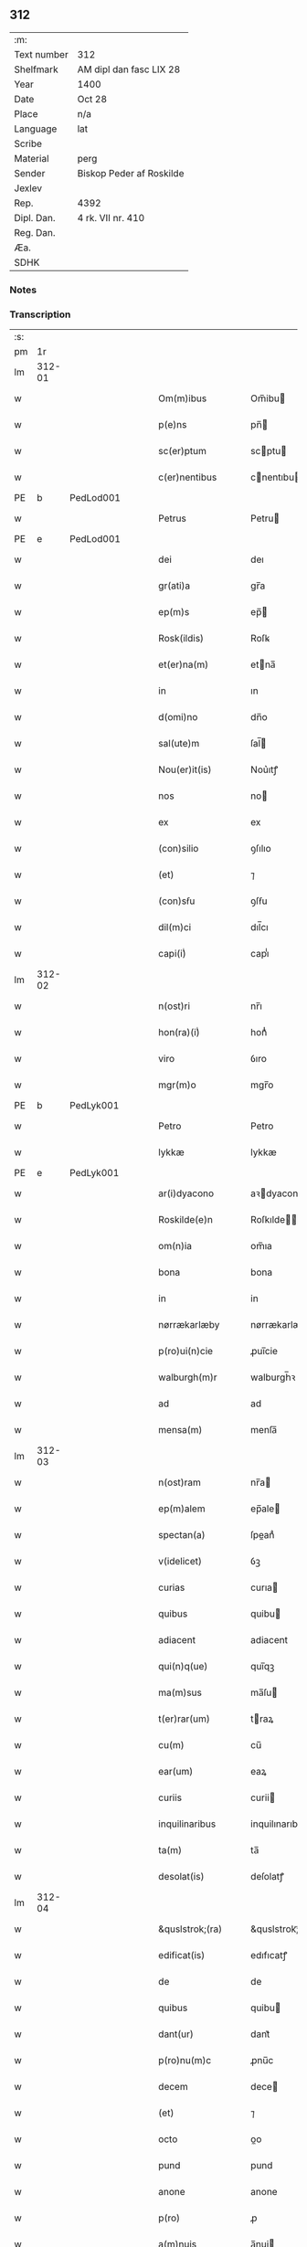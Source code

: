** 312
| :m:         |                          |
| Text number | 312                      |
| Shelfmark   | AM dipl dan fasc LIX 28  |
| Year        | 1400                     |
| Date        | Oct 28                   |
| Place       | n/a                      |
| Language    | lat                      |
| Scribe      |                          |
| Material    | perg                     |
| Sender      | Biskop Peder af Roskilde |
| Jexlev      |                          |
| Rep.        | 4392                     |
| Dipl. Dan.  | 4 rk. VII nr. 410        |
| Reg. Dan.   |                          |
| Æa.         |                          |
| SDHK        |                          |

*** Notes


*** Transcription
| :s: |        |           |   |   |   |                     |                  |   |   |   |                                 |     |   |   |   |               |
| pm  | 1r     |           |   |   |   |                     |                  |   |   |   |                                 |     |   |   |   |               |
| lm  | 312-01 |           |   |   |   |                     |                  |   |   |   |                                 |     |   |   |   |               |
| w   |        |           |   |   |   | Om(m)ibus           | Om̅ibu           |   |   |   |                                 | lat |   |   |   |        312-01 |
| w   |        |           |   |   |   | p(e)ns              | pn̅              |   |   |   |                                 | lat |   |   |   |        312-01 |
| w   |        |           |   |   |   | sc(er)ptum          | scptu          |   |   |   |                                 | lat |   |   |   |        312-01 |
| w   |        |           |   |   |   | c(er)nentibus       | cnentıbu       |   |   |   |                                 | lat |   |   |   |        312-01 |
| PE  | b      | PedLod001 |   |   |   |                     |                  |   |   |   |                                 |     |   |   |   |               |
| w   |        |           |   |   |   | Petrus              | Petru           |   |   |   |                                 | lat |   |   |   |        312-01 |
| PE  | e      | PedLod001 |   |   |   |                     |                  |   |   |   |                                 |     |   |   |   |               |
| w   |        |           |   |   |   | dei                 | deı              |   |   |   |                                 | lat |   |   |   |        312-01 |
| w   |        |           |   |   |   | gr(ati)a            | gr̅a              |   |   |   |                                 | lat |   |   |   |        312-01 |
| w   |        |           |   |   |   | ep(m)s              | ep̅              |   |   |   |                                 | lat |   |   |   |        312-01 |
| w   |        |           |   |   |   | Rosk(ildis)         | Roſꝃ             |   |   |   |                                 | lat |   |   |   |        312-01 |
| w   |        |           |   |   |   | et(er)na(m)         | etna̅            |   |   |   |                                 | lat |   |   |   |        312-01 |
| w   |        |           |   |   |   | in                  | ın               |   |   |   |                                 | lat |   |   |   |        312-01 |
| w   |        |           |   |   |   | d(omi)no            | dn̅o              |   |   |   |                                 | lat |   |   |   |        312-01 |
| w   |        |           |   |   |   | sal(ute)m           | ſal̅             |   |   |   |                                 | lat |   |   |   |        312-01 |
| w   |        |           |   |   |   | Nou(er)it(is)       | Nou͛ıtꝭ           |   |   |   |                                 | lat |   |   |   |        312-01 |
| w   |        |           |   |   |   | nos                 | no              |   |   |   |                                 | lat |   |   |   |        312-01 |
| w   |        |           |   |   |   | ex                  | ex               |   |   |   |                                 | lat |   |   |   |        312-01 |
| w   |        |           |   |   |   | (con)silio          | ꝯſılıo           |   |   |   |                                 | lat |   |   |   |        312-01 |
| w   |        |           |   |   |   | (et)                | ⁊                |   |   |   |                                 | lat |   |   |   |        312-01 |
| w   |        |           |   |   |   | (con)sẜu            | ꝯſẜu             |   |   |   |                                 | lat |   |   |   |        312-01 |
| w   |        |           |   |   |   | dil(m)ci            | dıl̅cı            |   |   |   |                                 | lat |   |   |   |        312-01 |
| w   |        |           |   |   |   | capi(i)ͥ             | capıᷝͥ             |   |   |   |                                 | lat |   |   |   |        312-01 |
| lm  | 312-02 |           |   |   |   |                     |                  |   |   |   |                                 |     |   |   |   |               |
| w   |        |           |   |   |   | n(ost)ri            | nr̅ı              |   |   |   |                                 | lat |   |   |   |        312-02 |
| w   |        |           |   |   |   | hon(ra)(i)ͥ          | honᷓᷝͥ              |   |   |   |                                 | lat |   |   |   |        312-02 |
| w   |        |           |   |   |   | viro                | ỽıro             |   |   |   |                                 | lat |   |   |   |        312-02 |
| w   |        |           |   |   |   | mgr(m)o             | mgr̅o             |   |   |   |                                 | lat |   |   |   |        312-02 |
| PE  | b      | PedLyk001 |   |   |   |                     |                  |   |   |   |                                 |     |   |   |   |               |
| w   |        |           |   |   |   | Petro               | Petro            |   |   |   |                                 | lat |   |   |   |        312-02 |
| w   |        |           |   |   |   | lykkæ               | lykkæ            |   |   |   |                                 | lat |   |   |   |        312-02 |
| PE  | e      | PedLyk001 |   |   |   |                     |                  |   |   |   |                                 |     |   |   |   |               |
| w   |        |           |   |   |   | ar(i)dyacono        | aꝛdyacono       |   |   |   |                                 | lat |   |   |   |        312-02 |
| w   |        |           |   |   |   | Roskilde(e)n        | Roſkılde̅        |   |   |   |                                 | lat |   |   |   |        312-02 |
| w   |        |           |   |   |   | om(n)ia             | om̅ıa             |   |   |   |                                 | lat |   |   |   |        312-02 |
| w   |        |           |   |   |   | bona                | bona             |   |   |   |                                 | lat |   |   |   |        312-02 |
| w   |        |           |   |   |   | in                  | in               |   |   |   |                                 | lat |   |   |   |        312-02 |
| w   |        |           |   |   |   | nørrækarlæby        | nørrækarlæbẏ     |   |   |   |                                 | lat |   |   |   |        312-02 |
| w   |        |           |   |   |   | p(ro)ui(n)cie       | ꝓuı̅cie           |   |   |   |                                 | lat |   |   |   |        312-02 |
| w   |        |           |   |   |   | walburgh(m)r        | walburgh̅ꝛ        |   |   |   |                                 | lat |   |   |   |        312-02 |
| w   |        |           |   |   |   | ad                  | ad               |   |   |   |                                 | lat |   |   |   |        312-02 |
| w   |        |           |   |   |   | mensa(m)            | menſa̅            |   |   |   |                                 | lat |   |   |   |        312-02 |
| lm  | 312-03 |           |   |   |   |                     |                  |   |   |   |                                 |     |   |   |   |               |
| w   |        |           |   |   |   | n(ost)ram           | nr̅a             |   |   |   |                                 | lat |   |   |   |        312-03 |
| w   |        |           |   |   |   | ep(m)alem           | ep̅ale           |   |   |   |                                 | lat |   |   |   |        312-03 |
| w   |        |           |   |   |   | spectan(a)          | ſpeanͣ           |   |   |   |                                 | lat |   |   |   |        312-03 |
| w   |        |           |   |   |   | v(idelicet)         | ỽꝫ               |   |   |   |                                 | lat |   |   |   |        312-03 |
| w   |        |           |   |   |   | curias              | curıa           |   |   |   |                                 | lat |   |   |   |        312-03 |
| w   |        |           |   |   |   | quibus              | quibu           |   |   |   |                                 | lat |   |   |   |        312-03 |
| w   |        |           |   |   |   | adiacent            | adiacent         |   |   |   |                                 | lat |   |   |   |        312-03 |
| w   |        |           |   |   |   | qui(n)q(ue)         | quı̅qꝫ            |   |   |   |                                 | lat |   |   |   |        312-03 |
| w   |        |           |   |   |   | ma(m)sus            | ma̅ſu            |   |   |   |                                 | lat |   |   |   |        312-03 |
| w   |        |           |   |   |   | t(er)rar(um)        | traꝝ            |   |   |   |                                 | lat |   |   |   |        312-03 |
| w   |        |           |   |   |   | cu(m)               | cu̅               |   |   |   |                                 | lat |   |   |   |        312-03 |
| w   |        |           |   |   |   | ear(um)             | eaꝝ              |   |   |   |                                 | lat |   |   |   |        312-03 |
| w   |        |           |   |   |   | curiis              | curii           |   |   |   |                                 | lat |   |   |   |        312-03 |
| w   |        |           |   |   |   | inquilinaribus      | inquilınarıbu   |   |   |   |                                 | lat |   |   |   |        312-03 |
| w   |        |           |   |   |   | ta(m)               | ta̅               |   |   |   |                                 | lat |   |   |   |        312-03 |
| w   |        |           |   |   |   | desolat(is)         | deſolatꝭ         |   |   |   |                                 | lat |   |   |   |        312-03 |
| lm  | 312-04 |           |   |   |   |                     |                  |   |   |   |                                 |     |   |   |   |               |
| w   |        |           |   |   |   | &quslstrok;(ra)     | &quslstrok;ᷓ      |   |   |   |                                 | lat |   |   |   |        312-04 |
| w   |        |           |   |   |   | edificat(is)        | edıfıcatꝭ        |   |   |   |                                 | lat |   |   |   |        312-04 |
| w   |        |           |   |   |   | de                  | de               |   |   |   |                                 | lat |   |   |   |        312-04 |
| w   |        |           |   |   |   | quibus              | quibu           |   |   |   |                                 | lat |   |   |   |        312-04 |
| w   |        |           |   |   |   | dant(ur)            | dant᷑             |   |   |   |                                 | lat |   |   |   |        312-04 |
| w   |        |           |   |   |   | p(ro)nu(m)c         | ꝓnu̅c             |   |   |   |                                 | lat |   |   |   |        312-04 |
| w   |        |           |   |   |   | decem               | dece            |   |   |   |                                 | lat |   |   |   |        312-04 |
| w   |        |           |   |   |   | (et)                | ⁊                |   |   |   |                                 | lat |   |   |   |        312-04 |
| w   |        |           |   |   |   | octo                | oo              |   |   |   |                                 | lat |   |   |   |        312-04 |
| w   |        |           |   |   |   | pund                | pund             |   |   |   |                                 | lat |   |   |   |        312-04 |
| w   |        |           |   |   |   | anone               | anone            |   |   |   |                                 | lat |   |   |   |        312-04 |
| w   |        |           |   |   |   | p(ro)               | ꝓ                |   |   |   |                                 | lat |   |   |   |        312-04 |
| w   |        |           |   |   |   | a(m)nuis            | a̅nui            |   |   |   |                                 | lat |   |   |   |        312-04 |
| w   |        |           |   |   |   | Redditibus          | Reddıtıbu       |   |   |   |                                 | lat |   |   |   |        312-04 |
| w   |        |           |   |   |   | cu(m)               | cu̅               |   |   |   |                                 | lat |   |   |   |        312-04 |
| w   |        |           |   |   |   | vniu(er)ẜ           | ỽniuẜ           |   |   |   |                                 | lat |   |   |   |        312-04 |
| w   |        |           |   |   |   | ip(s)or(um)         | ıp̅oꝝ             |   |   |   |                                 | lat |   |   |   |        312-04 |
| w   |        |           |   |   |   | bonor(um)           | bonoꝝ            |   |   |   |                                 | lat |   |   |   |        312-04 |
| w   |        |           |   |   |   | (et)                | ⁊                |   |   |   |                                 | lat |   |   |   |        312-04 |
| w   |        |           |   |   |   | curiar(um)          | curıaꝝ           |   |   |   |                                 | lat |   |   |   |        312-04 |
| w   |        |           |   |   |   | p(er)ti¦nenciis     | p̲ti¦nencii      |   |   |   |                                 | lat |   |   |   | 312-04—312-05 |
| w   |        |           |   |   |   | v(idelicet)         | ỽꝫ               |   |   |   |                                 | lat |   |   |   |        312-05 |
| w   |        |           |   |   |   | ag(er)s             | ag             |   |   |   |                                 | lat |   |   |   |        312-05 |
| w   |        |           |   |   |   | prat(is)            | pratꝭ            |   |   |   |                                 | lat |   |   |   |        312-05 |
| w   |        |           |   |   |   | pascuis             | paſcui          |   |   |   |                                 | lat |   |   |   |        312-05 |
| w   |        |           |   |   |   | piscatur(is)        | pıſcaturꝭ        |   |   |   |                                 | lat |   |   |   |        312-05 |
| w   |        |           |   |   |   | aquiductibus        | aquıduıbu      |   |   |   |                                 | lat |   |   |   |        312-05 |
| w   |        |           |   |   |   | nll(m)is            | nll̅ı            |   |   |   |                                 | lat |   |   |   |        312-05 |
| w   |        |           |   |   |   | except(is)          | exceptꝭ          |   |   |   |                                 | lat |   |   |   |        312-05 |
| w   |        |           |   |   |   | sicc(is)            | ſıccꝭ            |   |   |   |                                 | lat |   |   |   |        312-05 |
| w   |        |           |   |   |   | seu                 | ſeu              |   |   |   |                                 | lat |   |   |   |        312-05 |
| w   |        |           |   |   |   | hu(m)id(is)         | hu̅ıdꝭ            |   |   |   |                                 | lat |   |   |   |        312-05 |
| w   |        |           |   |   |   | quocu(m)q(ue)       | quocu̅qꝫ          |   |   |   |                                 | lat |   |   |   |        312-05 |
| w   |        |           |   |   |   | nomi(sericordi)e    | nomı̅e            |   |   |   |                                 | lat |   |   |   |        312-05 |
| w   |        |           |   |   |   | censeant(ur)        | cenſeant᷑         |   |   |   |                                 | lat |   |   |   |        312-05 |
| w   |        |           |   |   |   | ad                  | ad               |   |   |   |                                 | lat |   |   |   |        312-05 |
| w   |        |           |   |   |   | p(m)¦bendam         | p̅¦benda         |   |   |   |                                 | lat |   |   |   | 312-05—312-06 |
| w   |        |           |   |   |   | sua(m)              | ſua̅              |   |   |   |                                 | lat |   |   |   |        312-06 |
| w   |        |           |   |   |   | cano(m)icalem       | cano̅ıcale       |   |   |   |                                 | lat |   |   |   |        312-06 |
| w   |        |           |   |   |   | que                 | que              |   |   |   |                                 | lat |   |   |   |        312-06 |
| w   |        |           |   |   |   | nu(m)c              | nu̅c              |   |   |   |                                 | lat |   |   |   |        312-06 |
| w   |        |           |   |   |   | int(er)             | ınt             |   |   |   |                                 | lat |   |   |   |        312-06 |
| w   |        |           |   |   |   | qui(n)decim         | quı̅deci         |   |   |   |                                 | lat |   |   |   |        312-06 |
| w   |        |           |   |   |   | maiores             | maiore          |   |   |   |                                 | lat |   |   |   |        312-06 |
| w   |        |           |   |   |   | prebendas           | prebenda        |   |   |   |                                 | lat |   |   |   |        312-06 |
| w   |        |           |   |   |   | p(m)benda           | p̅benda           |   |   |   |                                 | lat |   |   |   |        312-06 |
| w   |        |           |   |   |   | walby               | walbẏ            |   |   |   |                                 | lat |   |   |   |        312-06 |
| w   |        |           |   |   |   | !nu(m)copa(ur)¡     | !nu̅copa᷑¡         |   |   |   |                                 | lat |   |   |   |        312-06 |
| w   |        |           |   |   |   | p(er)petuo          | p̲petuo           |   |   |   |                                 | lat |   |   |   |        312-06 |
| w   |        |           |   |   |   | possidenda          | poıdenda        |   |   |   |                                 | lat |   |   |   |        312-06 |
| w   |        |           |   |   |   | teno(e)r            | teno            |   |   |   |                                 | lat |   |   |   |        312-06 |
| lm  | 312-07 |           |   |   |   |                     |                  |   |   |   |                                 |     |   |   |   |               |
| w   |        |           |   |   |   | p(e)n              | pn̅              |   |   |   |                                 | lat |   |   |   |        312-07 |
| w   |        |           |   |   |   | scotasse            | ſcotae          |   |   |   |                                 | lat |   |   |   |        312-07 |
| w   |        |           |   |   |   | (et)                | ⁊                |   |   |   |                                 | lat |   |   |   |        312-07 |
| w   |        |           |   |   |   | libere              | lıbere           |   |   |   |                                 | lat |   |   |   |        312-07 |
| w   |        |           |   |   |   | assignasse          | aıgnae         |   |   |   |                                 | lat |   |   |   |        312-07 |
| w   |        |           |   |   |   | In                  | In               |   |   |   |                                 | lat |   |   |   |        312-07 |
| w   |        |           |   |   |   | Recompe(st)sam      | Recompe̅ſam       |   |   |   |                                 | lat |   |   |   |        312-07 |
| w   |        |           |   |   |   | qua(or)             | qua             |   |   |   |                                 | lat |   |   |   |        312-07 |
| w   |        |           |   |   |   | c(ur)iar(um)        | c᷑ıaꝝ             |   |   |   |                                 | lat |   |   |   |        312-07 |
| w   |        |           |   |   |   | in                  | ın               |   |   |   |                                 | lat |   |   |   |        312-07 |
| w   |        |           |   |   |   | østræwalby          | øﬅræwalby        |   |   |   |                                 | lat |   |   |   |        312-07 |
| w   |        |           |   |   |   | in                  | in               |   |   |   |                                 | lat |   |   |   |        312-07 |
| w   |        |           |   |   |   | samæhr(um)          | ſamæhꝝ           |   |   |   |                                 | lat |   |   |   |        312-07 |
| w   |        |           |   |   |   | quibus              | quibu           |   |   |   |                                 | lat |   |   |   |        312-07 |
| w   |        |           |   |   |   | adiacent            | adıacent         |   |   |   |                                 | lat |   |   |   |        312-07 |
| w   |        |           |   |   |   | duo                 | duo              |   |   |   |                                 | lat |   |   |   |        312-07 |
| w   |        |           |   |   |   | ma(m)s(us)          | ma̅ſ᷒              |   |   |   |                                 | lat |   |   |   |        312-07 |
| w   |        |           |   |   |   | t(er)¦rar(um)       | t¦raꝝ           |   |   |   |                                 | lat |   |   |   | 312-07—312-08 |
| w   |        |           |   |   |   | de                  | de               |   |   |   |                                 | lat |   |   |   |        312-08 |
| w   |        |           |   |   |   | quibus              | quibu           |   |   |   |                                 | lat |   |   |   |        312-08 |
| w   |        |           |   |   |   | dant(ur)            | dant᷑             |   |   |   |                                 | lat |   |   |   |        312-08 |
| w   |        |           |   |   |   | octo                | oo              |   |   |   |                                 | lat |   |   |   |        312-08 |
| w   |        |           |   |   |   | pu(m)d              | pu̅d              |   |   |   |                                 | lat |   |   |   |        312-08 |
| w   |        |           |   |   |   | anone               | anone            |   |   |   |                                 | lat |   |   |   |        312-08 |
| w   |        |           |   |   |   | p(ro)               | ꝓ                |   |   |   |                                 | lat |   |   |   |        312-08 |
| w   |        |           |   |   |   | a(m)nuis            | a̅nui            |   |   |   |                                 | lat |   |   |   |        312-08 |
| w   |        |           |   |   |   | Redditib(us)        | Reddıtıbꝫ        |   |   |   |                                 | lat |   |   |   |        312-08 |
| w   |        |           |   |   |   | I                  | I               |   |   |   |                                 | lat |   |   |   |        312-08 |
| w   |        |           |   |   |   | duar(um)            | duaꝝ             |   |   |   |                                 | lat |   |   |   |        312-08 |
| w   |        |           |   |   |   | curiar(um)          | curiaꝝ           |   |   |   |                                 | lat |   |   |   |        312-08 |
| w   |        |           |   |   |   | in                  | in               |   |   |   |                                 | lat |   |   |   |        312-08 |
| w   |        |           |   |   |   | he(st)mæløuæ        | he̅mæløuæ         |   |   |   |                                 | lat |   |   |   |        312-08 |
| w   |        |           |   |   |   | eiusdem             | eiuſde          |   |   |   |                                 | lat |   |   |   |        312-08 |
| w   |        |           |   |   |   | p(ro)uincie         | ꝓuincie          |   |   |   |                                 | lat |   |   |   |        312-08 |
| w   |        |           |   |   |   | quibus              | quıbu           |   |   |   |                                 | lat |   |   |   |        312-08 |
| lm  | 312-09 |           |   |   |   |                     |                  |   |   |   |                                 |     |   |   |   |               |
| w   |        |           |   |   |   | adiacent            | adıacent         |   |   |   |                                 | lat |   |   |   |        312-09 |
| w   |        |           |   |   |   | vn(us)              | ỽn᷒               |   |   |   |                                 | lat |   |   |   |        312-09 |
| w   |        |           |   |   |   | mans(us)            | manſ᷒             |   |   |   |                                 | lat |   |   |   |        312-09 |
| w   |        |           |   |   |   | (et)                | ⁊                |   |   |   |                                 | lat |   |   |   |        312-09 |
| w   |        |           |   |   |   | vna                 | ỽna              |   |   |   |                                 | lat |   |   |   |        312-09 |
| w   |        |           |   |   |   | q(ua)rta            | qᷓꝛta             |   |   |   |                                 | lat |   |   |   |        312-09 |
| w   |        |           |   |   |   | t(er)rar(um)        | traꝝ            |   |   |   |                                 | lat |   |   |   |        312-09 |
| w   |        |           |   |   |   | quas                | qua             |   |   |   |                                 | lat |   |   |   |        312-09 |
| w   |        |           |   |   |   | inh(m)itant         | inh̅ıtant         |   |   |   |                                 | lat |   |   |   |        312-09 |
| PE  | b      | NieJen011 |   |   |   |                     |                  |   |   |   |                                 |     |   |   |   |               |
| w   |        |           |   |   |   | nicola(us)          | nıcola᷒           |   |   |   |                                 | lat |   |   |   |        312-09 |
| w   |        |           |   |   |   | ioh(m)              | ıoh̅              |   |   |   |                                 | lat |   |   |   |        312-09 |
| PE  | e      | NieJen011 |   |   |   |                     |                  |   |   |   |                                 |     |   |   |   |               |
| w   |        |           |   |   |   | (et)                | ⁊                |   |   |   |                                 | lat |   |   |   |        312-09 |
| PE  | b      | JakMad002 |   |   |   |                     |                  |   |   |   |                                 |     |   |   |   |               |
| w   |        |           |   |   |   | iacobus             | ıacobu          |   |   |   |                                 | lat |   |   |   |        312-09 |
| w   |        |           |   |   |   | mattesẜ             | matteſẜ          |   |   |   |                                 | lat |   |   |   |        312-09 |
| PE  | e      | JakMad002 |   |   |   |                     |                  |   |   |   |                                 |     |   |   |   |               |
| w   |        |           |   |   |   | dantes              | dante           |   |   |   |                                 | lat |   |   |   |        312-09 |
| w   |        |           |   |   |   | p(ro)               | ꝓ                |   |   |   |                                 | lat |   |   |   |        312-09 |
| w   |        |           |   |   |   | nu(m)c              | nu̅c              |   |   |   |                                 | lat |   |   |   |        312-09 |
| w   |        |           |   |   |   | septe(st)           | ſepte̅            |   |   |   |                                 | lat |   |   |   |        312-09 |
| w   |        |           |   |   |   | pu(m)d              | pu̅d              |   |   |   |                                 | lat |   |   |   |        312-09 |
| w   |        |           |   |   |   | ano¦ne              | ano¦ne           |   |   |   |                                 | lat |   |   |   | 312-09—312-10 |
| w   |        |           |   |   |   | cum                 | cum              |   |   |   |                                 | lat |   |   |   |        312-10 |
| w   |        |           |   |   |   | dimidio             | dimidio          |   |   |   |                                 | lat |   |   |   |        312-10 |
| w   |        |           |   |   |   | I                  | I               |   |   |   |                                 | lat |   |   |   |        312-10 |
| w   |        |           |   |   |   | vni(us)             | ỽni᷒              |   |   |   |                                 | lat |   |   |   |        312-10 |
| w   |        |           |   |   |   | curie               | curie            |   |   |   |                                 | lat |   |   |   |        312-10 |
| w   |        |           |   |   |   | in                  | in               |   |   |   |                                 | lat |   |   |   |        312-10 |
| w   |        |           |   |   |   | h(m)dingeløsæ       | h̅dingeløsæ       |   |   |   |                                 | lat |   |   |   |        312-10 |
| w   |        |           |   |   |   | cuj                 | cuj              |   |   |   |                                 | lat |   |   |   |        312-10 |
| w   |        |           |   |   |   | adiacent            | adıacent         |   |   |   |                                 | lat |   |   |   |        312-10 |
| w   |        |           |   |   |   | tres                | tre             |   |   |   |                                 | lat |   |   |   |        312-10 |
| w   |        |           |   |   |   | q(ua)rte            | qᷓꝛte             |   |   |   |                                 | lat |   |   |   |        312-10 |
| w   |        |           |   |   |   | t(er)rar(um)        | traꝝ            |   |   |   |                                 | lat |   |   |   |        312-10 |
| w   |        |           |   |   |   | qua(m)              | qua̅              |   |   |   |                                 | lat |   |   |   |        312-10 |
| w   |        |           |   |   |   | p(ro)               | ꝓ                |   |   |   |                                 | lat |   |   |   |        312-10 |
| w   |        |           |   |   |   | nu(m)c              | nu̅c              |   |   |   |                                 | lat |   |   |   |        312-10 |
| w   |        |           |   |   |   | inh(m)itat          | ınh̅ıtat          |   |   |   |                                 | lat |   |   |   |        312-10 |
| w   |        |           |   |   |   | quidam              | quida           |   |   |   |                                 | lat |   |   |   |        312-10 |
| PE  | b      | EskXxx001 |   |   |   |                     |                  |   |   |   |                                 |     |   |   |   |               |
| w   |        |           |   |   |   | eskill(us)          | eſkıll᷒           |   |   |   |                                 | lat |   |   |   |        312-10 |
| PE  | e      | EskXxx001 |   |   |   |                     |                  |   |   |   |                                 |     |   |   |   |               |
| lm  | 312-11 |           |   |   |   |                     |                  |   |   |   |                                 |     |   |   |   |               |
| w   |        |           |   |   |   | dans                | dan             |   |   |   |                                 | lat |   |   |   |        312-11 |
| w   |        |           |   |   |   | t(er)a              | ta              |   |   |   |                                 | lat |   |   |   |        312-11 |
| w   |        |           |   |   |   | pu(m)d              | pu̅d              |   |   |   |                                 | lat |   |   |   |        312-11 |
| w   |        |           |   |   |   | anone               | anone            |   |   |   |                                 | lat |   |   |   |        312-11 |
| w   |        |           |   |   |   | Que                 | Que              |   |   |   |                                 | lat |   |   |   |        312-11 |
| w   |        |           |   |   |   | nob(is)             | nob̅              |   |   |   |                                 | lat |   |   |   |        312-11 |
| w   |        |           |   |   |   | (et)                | ⁊                |   |   |   |                                 | lat |   |   |   |        312-11 |
| w   |        |           |   |   |   | successoribus       | ſucceoꝛıbu     |   |   |   |                                 | lat |   |   |   |        312-11 |
| w   |        |           |   |   |   | nr(m)is             | nr̅i             |   |   |   |                                 | lat |   |   |   |        312-11 |
| w   |        |           |   |   |   | in                  | in               |   |   |   |                                 | lat |   |   |   |        312-11 |
| w   |        |           |   |   |   | eode(st)            | eode̅             |   |   |   |                                 | lat |   |   |   |        312-11 |
| w   |        |           |   |   |   | ep(m)atu            | ep̅atu            |   |   |   |                                 | lat |   |   |   |        312-11 |
| w   |        |           |   |   |   | mo(m)               | mo̅               |   |   |   |                                 | lat |   |   |   |        312-11 |
| w   |        |           |   |   |   | jdem                | ȷde             |   |   |   |                                 | lat |   |   |   |        312-11 |
| w   |        |           |   |   |   | mg(m)r              | mg̅r              |   |   |   |                                 | lat |   |   |   |        312-11 |
| PE  | b      | PedLyk001 |   |   |   |                     |                  |   |   |   |                                 |     |   |   |   |               |
| w   |        |           |   |   |   | Petr(us)            | Petr᷒             |   |   |   |                                 | lat |   |   |   |        312-11 |
| w   |        |           |   |   |   | lykkæ               | lykkæ            |   |   |   |                                 | lat |   |   |   |        312-11 |
| PE  | e      | PedLyk001 |   |   |   |                     |                  |   |   |   |                                 |     |   |   |   |               |
| w   |        |           |   |   |   | ar(i)dyaco(us)      | aꝛdyaco᷒         |   |   |   |                                 | lat |   |   |   |        312-11 |
| w   |        |           |   |   |   | Roskilde(e)n        | Roſkılde̅        |   |   |   |                                 | lat |   |   |   |        312-11 |
| lm  | 312-12 |           |   |   |   |                     |                  |   |   |   |                                 |     |   |   |   |               |
| w   |        |           |   |   |   | scotauerat          | ſcotauerat       |   |   |   |                                 | lat |   |   |   |        312-12 |
| w   |        |           |   |   |   | cu(m)               | cu̅               |   |   |   |                                 | lat |   |   |   |        312-12 |
| w   |        |           |   |   |   | ap(er)t(is)         | ap̲tꝭ             |   |   |   |                                 | lat |   |   |   |        312-12 |
| w   |        |           |   |   |   | lr(m)is             | lr̅ı             |   |   |   |                                 | lat |   |   |   |        312-12 |
| w   |        |           |   |   |   | suis                | ſui             |   |   |   |                                 | lat |   |   |   |        312-12 |
| w   |        |           |   |   |   | iure                | iure             |   |   |   |                                 | lat |   |   |   |        312-12 |
| w   |        |           |   |   |   | p(er)petuo          | p̲petuo           |   |   |   |                                 | lat |   |   |   |        312-12 |
| w   |        |           |   |   |   | possidenda          | poıdenda        |   |   |   |                                 | lat |   |   |   |        312-12 |
| w   |        |           |   |   |   | Insup(er)           | Inſup̲            |   |   |   |                                 | lat |   |   |   |        312-12 |
| w   |        |           |   |   |   | obligam(us)         | oblıgam᷒          |   |   |   |                                 | lat |   |   |   |        312-12 |
| w   |        |           |   |   |   | nos                 | no              |   |   |   |                                 | lat |   |   |   |        312-12 |
| w   |        |           |   |   |   | (et)                | ⁊                |   |   |   |                                 | lat |   |   |   |        312-12 |
| w   |        |           |   |   |   | successores         | ſucceore       |   |   |   |                                 | lat |   |   |   |        312-12 |
| w   |        |           |   |   |   | n(ost)ros           | nr̅o             |   |   |   |                                 | lat |   |   |   |        312-12 |
| w   |        |           |   |   |   | in                  | in               |   |   |   |                                 | lat |   |   |   |        312-12 |
| w   |        |           |   |   |   | memo(ra)to          | memoᷓto           |   |   |   |                                 | lat |   |   |   |        312-12 |
| w   |        |           |   |   |   | ep(m)atu            | ep̅atu            |   |   |   |                                 | lat |   |   |   |        312-12 |
| w   |        |           |   |   |   | Rosk(ildis)         | Roſꝃ             |   |   |   |                                 | lat |   |   |   |        312-12 |
| lm  | 312-13 |           |   |   |   |                     |                  |   |   |   |                                 |     |   |   |   |               |
| w   |        |           |   |   |   | ad                  | ad               |   |   |   |                                 | lat |   |   |   |        312-13 |
| w   |        |           |   |   |   | h(us)mo(m)i         | h᷒mo̅i             |   |   |   |                                 | lat |   |   |   |        312-13 |
| w   |        |           |   |   |   | p(er)mu(ra)c(i)om   | p̲muᷓc̅o           |   |   |   |                                 | lat |   |   |   |        312-13 |
| w   |        |           |   |   |   | sic                 | ſıc              |   |   |   |                                 | lat |   |   |   |        312-13 |
| w   |        |           |   |   |   | ex                  | ex               |   |   |   |                                 | lat |   |   |   |        312-13 |
| w   |        |           |   |   |   | (con)silio          | ꝯſılio           |   |   |   |                                 | lat |   |   |   |        312-13 |
| w   |        |           |   |   |   | (con)sẜu            | ꝯſẜu             |   |   |   |                                 | lat |   |   |   |        312-13 |
| w   |        |           |   |   |   | cap(i)ͥ              | capᷝͥ              |   |   |   |                                 | lat |   |   |   |        312-13 |
| w   |        |           |   |   |   | n(ost)ri            | nr̅ı              |   |   |   |                                 | lat |   |   |   |        312-13 |
| w   |        |           |   |   |   | vt                  | ỽt               |   |   |   |                                 | lat |   |   |   |        312-13 |
| w   |        |           |   |   |   | p(m)m(t)tit(ur)     | p̅mͭtıt᷑            |   |   |   |                                 | lat |   |   |   |        312-13 |
| w   |        |           |   |   |   | factam              | faa            |   |   |   |                                 | lat |   |   |   |        312-13 |
| w   |        |           |   |   |   | irreuocabilit(er)   | irreuocabılıt   |   |   |   |                                 | lat |   |   |   |        312-13 |
| w   |        |           |   |   |   | obẜuanda(m)         | obẜuanda̅         |   |   |   |                                 | lat |   |   |   |        312-13 |
| w   |        |           |   |   |   | In                  | In               |   |   |   |                                 | lat |   |   |   |        312-13 |
| w   |        |           |   |   |   | cui(us)             | cui᷒              |   |   |   |                                 | lat |   |   |   |        312-13 |
| w   |        |           |   |   |   | p(er)mu(ra)c(i)onis | p̲muᷓc̅oni         |   |   |   |                                 | lat |   |   |   |        312-13 |
| lm  | 312-14 |           |   |   |   |                     |                  |   |   |   |                                 |     |   |   |   |               |
| w   |        |           |   |   |   | testimoni(m)        | teﬅimoniͫ         |   |   |   |                                 | lat |   |   |   |        312-14 |
| w   |        |           |   |   |   | (et)                | ⁊                |   |   |   |                                 | lat |   |   |   |        312-14 |
| w   |        |           |   |   |   | euidencia(m)        | euidencia̅        |   |   |   |                                 | lat |   |   |   |        312-14 |
| w   |        |           |   |   |   | firmiorem           | fırmiore        |   |   |   |                                 | lat |   |   |   |        312-14 |
| w   |        |           |   |   |   | Sigillum            | Sıgıllu         |   |   |   |                                 | lat |   |   |   |        312-14 |
| w   |        |           |   |   |   | n(ost)r(u)m         | nr̅m              |   |   |   |                                 | lat |   |   |   |        312-14 |
| w   |        |           |   |   |   | vna                 | vna              |   |   |   |                                 | lat |   |   |   |        312-14 |
| w   |        |           |   |   |   | cu(m)               | cu̅               |   |   |   |                                 | lat |   |   |   |        312-14 |
| w   |        |           |   |   |   | sigillo             | ſıgıllo          |   |   |   |                                 | lat |   |   |   |        312-14 |
| w   |        |           |   |   |   | dil(m)ci            | dıl̅cı            |   |   |   |                                 | lat |   |   |   |        312-14 |
| w   |        |           |   |   |   | cap(i)ͥ              | capᷝͥ              |   |   |   |                                 | lat |   |   |   |        312-14 |
| w   |        |           |   |   |   | n(ost)ri            | nr̅ı              |   |   |   |                                 | lat |   |   |   |        312-14 |
| w   |        |           |   |   |   | p(m)dicti           | p̅dıi            |   |   |   |                                 | lat |   |   |   |        312-14 |
| w   |        |           |   |   |   | p(e)ntibus          | pn̅tibu          |   |   |   |                                 | lat |   |   |   |        312-14 |
| w   |        |           |   |   |   | est                 | eﬅ               |   |   |   |                                 | lat |   |   |   |        312-14 |
| w   |        |           |   |   |   | appensu(m)          | aenſu̅           |   |   |   |                                 | lat |   |   |   |        312-14 |
| w   |        |           |   |   |   | datu(m)             | datu̅             |   |   |   |                                 | lat |   |   |   |        312-14 |
| lm  | 312-15 |           |   |   |   |                     |                  |   |   |   |                                 |     |   |   |   |               |
| w   |        |           |   |   |   | anno                | Anno             |   |   |   |                                 | lat |   |   |   |        312-15 |
| w   |        |           |   |   |   | dominj              | dominj           |   |   |   |                                 | lat |   |   |   |        312-15 |
| w   |        |           |   |   |   | M(o)                | ͦ                |   |   |   |                                 | lat |   |   |   |        312-15 |
| w   |        |           |   |   |   | quadringentesimo    | quadringenteſimo |   |   |   |                                 | lat |   |   |   |        312-15 |
| w   |        |           |   |   |   | dio                 | dıo              |   |   |   |                                 | lat |   |   |   |        312-15 |
| w   |        |           |   |   |   | ap(osto)lor(um)     | apl̅oꝝ            |   |   |   |                                 | lat |   |   |   |        312-15 |
| w   |        |           |   |   |   | symonis             | ſymoni          |   |   |   |                                 | lat |   |   |   |        312-15 |
| w   |        |           |   |   |   | (et)                | ⁊                |   |   |   |                                 | lat |   |   |   |        312-15 |
| w   |        |           |   |   |   | iude                | ıude             |   |   |   |                                 | lat |   |   |   |        312-15 |
| lm  | 312-16 |           |   |   |   |                     |                  |   |   |   |                                 |     |   |   |   |               |
| w   |        |           |   |   |   |                     |                  |   |   |   | edition   DD 4/7 no. 410 (1400) | lat |   |   |   |        312-16 |
| :e: |        |           |   |   |   |                     |                  |   |   |   |                                 |     |   |   |   |               |
